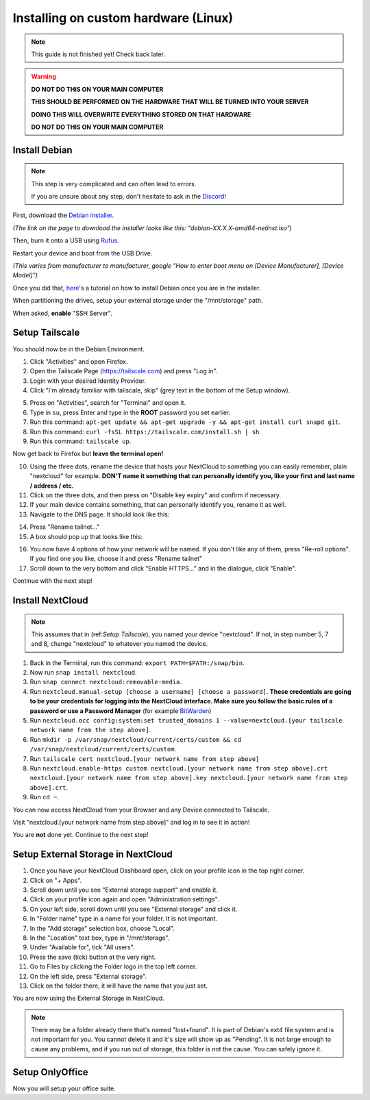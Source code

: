 Installing on custom hardware (Linux)
=====================================

.. note::

    This guide is not finished yet! Check back later.

.. warning::
    **DO NOT DO THIS ON YOUR MAIN COMPUTER**

    **THIS SHOULD BE PERFORMED ON THE HARDWARE THAT WILL BE TURNED INTO YOUR SERVER**

    **DOING THIS WILL OVERWRITE EVERYTHING STORED ON THAT HARDWARE**

    **DO NOT DO THIS ON YOUR MAIN COMPUTER**

Install Debian
--------------

.. note::
    This step is very complicated and can often lead to errors.

    If you are unsure about any step, don't hesitate to ask in the `Discord <https://discord.gg/P4HHG3fHXS>`_!

First, download the `Debian installer <https://www.debian.org/download>`_.

*(The link on the page to download the installer looks like this: "debian-XX.X.X-amd64-netinst.iso")*

Then, burn it onto a USB using `Rufus <https://www.uubyte.com/how-to-use-rufus.html#4>`_.

Restart your device and boot from the USB Drive.

*(This varies from manufacturer to manufacturer, google "How to enter boot menu on [Device Manufacturer], [Device Model]")*

Once you did that, `here <https://youtu.be/gddlhr9ST9Y?t=132>`_'s a tutorial on how to install Debian once you are in the installer.

When partitioning the drives, setup your external storage under the "/mnt/storage" path.

When asked, **enable** "SSH Server".


Setup Tailscale
---------------

You should now be in the Debian Environment.

1. Click "Activities" and open Firefox.
2. Open the Tailscale Page (`https://tailscale.com <https://tailscale.com>`_) and press "Log in".
3. Login with your desired Identity Provider.
4. Click "I'm already familiar with tailscale, skip" (grey text in the bottom of the Setup window).

.. image:: ./images/tailscale-admin.png
   :width: 800px

5. Press on "Activities", search for "Terminal" and open it.
6. Type in ``su``, press Enter and type in the **ROOT** password you set earlier.
7. Run this command: ``apt-get update && apt-get upgrade -y && apt-get install curl snapd git``.
8. Run this command: ``curl -fsSL https://tailscale.com/install.sh | sh``.
9. Run this command: ``tailscale up``.

Now get back to Firefox but **leave the terminal open!**
                            
10. Using the three dots, rename the device that hosts your NextCloud to something you can easily remember, plain "nextcloud" for example. **DON'T name it something that can personally identify you, like your first and last name / address / etc.**
11. Click on the three dots, and then press on "Disable key expiry" and confirm if necessary.
12. If your main device contains something, that can personally identify you, rename it as well.
13. Navigate to the DNS page. It should look like this:

.. image:: ./images/tailscale-dns.png
   :width: 800px

14. Press "Rename tailnet..."
15. A box should pop up that looks like this:

.. image:: ./images/tailscale-rename.png
   :width: 400px

16. You now have 4 options of how your network will be named. If you don't like any of them, press "Re-roll options". If you find one you like, choose it and press "Rename tailnet"
17. Scroll down to the very bottom and click "Enable HTTPS..." and in the dialogue, click "Enable".

Continue with the next step!


Install NextCloud
-----------------

.. note::
    This assumes that in (ref:`Setup Tailscale`), you named your device "nextcloud". If not, in step number 5, 7 and 8, change "nextcloud" to whatever you named the device.

1. Back in the Terminal, run this command: ``export PATH=$PATH:/snap/bin``.
2. Now run ``snap install nextcloud``.
3. Run ``snap connect nextcloud:removable-media``.
4. Run ``nextcloud.manual-setup [choose a username] [choose a password]``. **These credentials are going to be your credentials for logging into the NextCloud interface. Make sure you follow the basic rules of a password or use a Password Manager** (for example `BitWarden <https://bitwarden.com>`_)
5. Run ``nextcloud.occ config:system:set trusted_domains 1 --value=nextcloud.[your tailscale network name from the step above]``.
6. Run ``mkdir -p /var/snap/nextcloud/current/certs/custom && cd /var/snap/nextcloud/current/certs/custom``.
7. Run ``tailscale cert nextcloud.[your network name from step above]``
8. Run ``nextcloud.enable-https custom nextcloud.[your network name from step above].crt nextcloud.[your network name from step above].key nextcloud.[your network name from step above].crt``.
9. Run ``cd ~``.

You can now access NextCloud from your Browser and any Device connected to Tailscale.

Visit "nextcloud.[your network name from step above]" and log in to see it in action!

You are **not** done yet. Continue to the next step!


Setup External Storage in NextCloud
-----------------------------------

1. Once you have your NextCloud Dashboard open, click on your profile icon in the top right corner.
2. Click on "+ Apps".
3. Scroll down until you see "External storage support" and enable it.
4. Click on your profile icon again and open "Administration settings".
5. On your left side, scroll down until you see "External storage" and click it.
6. In "Folder name" type in a name for your folder. It is not important.
7. In the "Add storage" selection box, choose "Local".
8. In the "Location" text box, type in "/mnt/storage".
9. Under "Available for", tick "All users".
10. Press the save (tick) button at the very right.
11. Go to Files by clicking the Folder logo in the top left corner.
12. On the left side, press "External storage".
13. Click on the folder there, it will have the name that you just set.

You are now using the External Storage in NextCloud.

.. note::
    There may be a folder already there that's named "lost+found". It is part of Debian's ext4 file system and is not important for you. You cannot delete it and it's size will show up as "Pending". It is not large enough to cause any problems, and if you run out of storage, this folder is not the cause. You can safely ignore it.


Setup OnlyOffice
----------------

Now you will setup your office suite.
